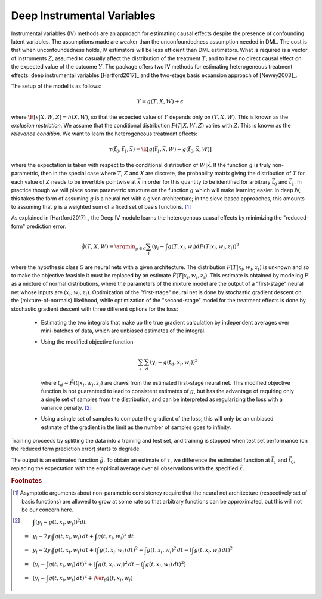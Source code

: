 Deep Instrumental Variables
===========================

Instrumental variables (IV) methods are an approach for estimating causal effects despite the presence of confounding latent variables.  
The assumptions made are weaker than the unconfoundedness assumption needed in DML.
The cost is that when unconfoundedness holds, IV estimators will be less efficient than DML estimators.  
What is required is a vector of instruments :math:`Z`, assumed to casually affect the distribution of the treatment :math:`T`, 
and to have no direct causal effect on the expected value of the outcome :math:`Y`.  The package offers two IV methods for
estimating heterogeneous treatment effects: deep instrumental variables [Hartford2017]_
and the two-stage basis expansion approach of [Newey2003]_.

The setup of the model is as follows:

.. math::

    Y = g(T, X, W) + \epsilon

where :math:`\E[\varepsilon|X,W,Z] = h(X,W)`, so that the expected value of :math:`Y` depends only on :math:`(T,X,W)`. 
This is known as the *exclusion restriction*.
We assume that the conditional distribution :math:`F(T|X,W,Z)` varies with :math:`Z`.
This is known as the *relevance condition*.
We want to learn the heterogeneous treatment effects: 

.. math::

    \tau(\vec{t}_0, \vec{t}_1, \vec{x}) = \E[g(\vec{t}_1,\vec{x},W) - g(\vec{t}_0,\vec{x},W)] 

where the expectation is taken with respect to the conditional distribution of :math:`W|\vec{x}`.
If the function :math:`g` is truly non-parametric, then in the special case where :math:`T`, :math:`Z` and :math:`X` are discrete, 
the probability matrix giving the distribution of :math:`T` for each value of :math:`Z` needs to be invertible pointwise at :math:`\vec{x}` 
in order for this quantity to be identified for arbitrary :math:`\vec{t}_0` and :math:`\vec{t}_1`.
In practice though we will place some parametric structure on the function :math:`g` which will make learning easier.
In deep IV, this takes the form of assuming :math:`g` is a neural net with a given architecture; in the sieve based approaches, 
this amounts to assuming that :math:`g` is a weighted sum of a fixed set of basis functions. [1]_

As explained in [Hartford2017]_, the Deep IV module learns the heterogenous causal effects by minimizing the "reduced-form" prediction error:

.. math::

    \hat{g}(T,X,W) \equiv \argmin_{g \in \mathcal{G}} \sum_i \left(y_i - \int g(T,x_i,w_i) dF(T|x_i,w_i,z_i)\right)^2 

where the hypothesis class :math:`\mathcal{G}` are neural nets with a given architecture.
The distribution :math:`F(T|x_i,w_i,z_i)` is unknown and so to make the objective feasible it must be replaced by an estimate 
:math:`\hat{F}(T|x_i,w_i,z_i)`.
This estimate is obtained by modeling :math:`F` as a mixture of normal distributions, where the parameters of the mixture model are 
the output of a "first-stage" neural net whose inputs are :math:`(x_i,w_i,z_i)`.  
Optimization of the "first-stage" neural net is done by stochastic gradient descent on the (mixture-of-normals) likelihood, 
while optimization of the "second-stage" model for the treatment effects is done by stochastic gradient descent with 
three different options for the loss:

    *   Estimating the two integrals that make up the true gradient calculation by independent averages over 
        mini-batches of data, which are unbiased estimates of the integral.
    *   Using the modified objective function 
    
        .. math::
        
            \sum_i \sum_d \left(y_i - g(t_d,x_i,w_i)\right)^2

        where :math:`t_d \sim \hat{F}(t|x_i,w_i,z_i)` are draws from the estimated first-stage neural net. This modified 
        objective function is not guaranteed to lead to consistent estimates of :math:`g`, but has the advantage of requiring
        only a single set of samples from the distribution, and can be interpreted as regularizing the loss with a 
        variance penalty. [2]_
    *   Using a single set of samples to compute the gradient of the loss; this will only be an unbiased estimate of the 
        gradient in the limit as the number of samples goes to infinity.

Training proceeds by splitting the data into a training and test set, and training is stopped when test set performance 
(on the reduced form prediction error) starts to degrade.  

The output is an estimated function :math:`\hat{g}`.  To obtain an estimate of :math:`\tau`, we difference the estimated 
function at :math:`\vec{t}_1` and :math:`\vec{t}_0`, replacing the expectation with the empirical average over all
observations with the specified :math:`\vec{x}`.    


.. rubric:: Footnotes

.. [1]
    Asymptotic arguments about non-parametric consistency require that the neural net architecture (respectively set of basis functions) 
    are allowed to grow at some rate so that arbitrary functions can be approximated, but this will not be our concern here.
.. [2]
    .. math::

        & \int \left(y_i - g(t,x_i,w_i)\right)^2 dt \\
        =~& y_i - 2 y_i \int g(t,x_i,w_i)\,dt + \int g(t,x_i,w_i)^2\,dt \\
        =~& y_i - 2 y_i \int g(t,x_i,w_i)\,dt + \left(\int g(t,x_i,w_i)\,dt\right)^2 + \int g(t,x_i,w_i)^2\,dt - \left(\int g(t,x_i,w_i)\,dt\right)^2 \\
        =~& \left(y_i - \int g(t,x_i,w_i)\,dt\right)^2 + \left(\int g(t,x_i,w_i)^2\,dt - \left(\int g(t,x_i,w_i)\,dt\right)^2\right) \\
        =~& \left(y_i - \int g(t,x_i,w_i)\,dt\right)^2 + \Var_t g(t,x_i,w_i)
